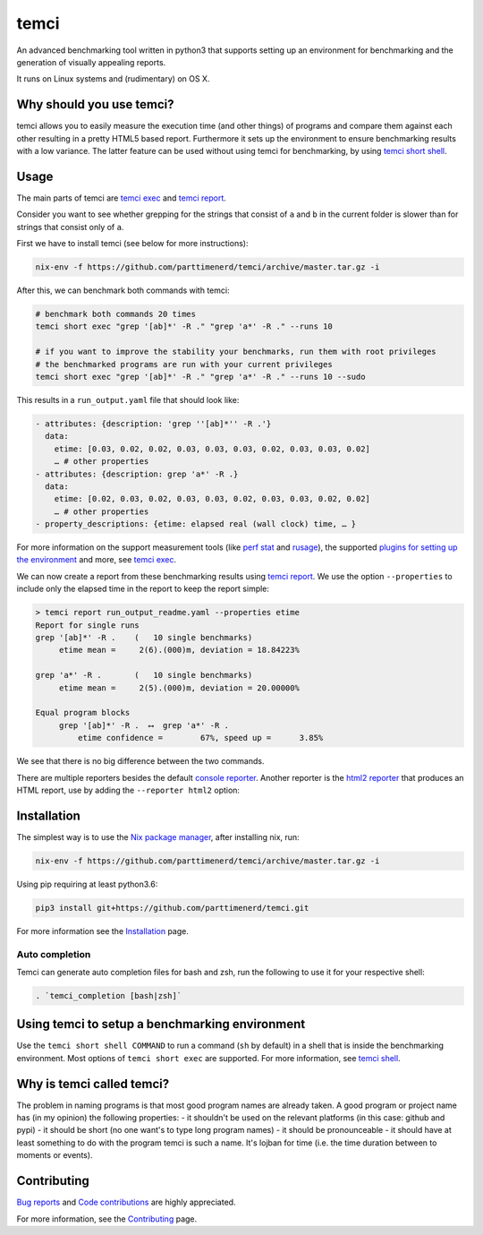 .. title:: temci

temci
=====

.. image:: https://travis-ci.org/parttimenerd/temci.svg?branch=master
    :target: https://travis-ci.org/parttimenerd/temci

.. image:: https://readthedocs.org/projects/temci/badge/?version=latest&style=plain
    :target: https://temci.readthedocs.org

An advanced benchmarking tool written in python3 that supports setting up an environment for benchmarking
and the generation of visually appealing reports.

It runs on Linux systems and (rudimentary) on OS X.

Why should you use temci?
-------------------------

temci allows you to easily measure the execution time (and other things)
of programs and compare them against each other resulting in a pretty
HTML5 based report. Furthermore it sets up the environment to ensure
benchmarking results with a low variance. The latter feature can be used
without using temci for benchmarking,
by using `temci short shell <https://temci.readthedocs.io/en/latest/temci_shell.html>`_.

Usage
-----

The main parts of temci are `temci exec <https://temci.readthedocs.io/en/latest/temci_exec.html>`_ and
`temci report <https://temci.readthedocs.io/en/latest/temci_report.html>`_.

Consider you want to see whether grepping for the strings that consist of ``a`` and ``b`` in the current
folder is slower than for strings that consist only of ``a``.

First we have to install temci (see below for more instructions):

.. code:: sh

    nix-env -f https://github.com/parttimenerd/temci/archive/master.tar.gz -i

After this, we can benchmark both commands with temci:

.. code:: sh

    # benchmark both commands 20 times
    temci short exec "grep '[ab]*' -R ." "grep 'a*' -R ." --runs 10

    # if you want to improve the stability your benchmarks, run them with root privileges
    # the benchmarked programs are run with your current privileges
    temci short exec "grep '[ab]*' -R ." "grep 'a*' -R ." --runs 10 --sudo

This results in a ``run_output.yaml`` file that should look like:

.. code:: yaml

    - attributes: {description: 'grep ''[ab]*'' -R .'}
      data:
        etime: [0.03, 0.02, 0.02, 0.03, 0.03, 0.03, 0.02, 0.03, 0.03, 0.02]
        … # other properties
    - attributes: {description: grep 'a*' -R .}
      data:
        etime: [0.02, 0.03, 0.02, 0.03, 0.03, 0.02, 0.03, 0.03, 0.02, 0.02]
        … # other properties
    - property_descriptions: {etime: elapsed real (wall clock) time, … }

For more information on the support measurement tools (like
`perf stat <https://temci.readthedocs.io/en/latest/temci_exec.html#perf-stat-runner>`_ and
`rusage <https://temci.readthedocs.io/en/latest/temci_exec.html#rusage-runner>`_),
the supported `plugins for setting up the environment <https://temci.readthedocs.io/en/latest/temci_exec.html#plugins>`_
and more, see `temci exec <https://temci.readthedocs.io/en/latest/temci_exec.html>`_.

We can now create a report from these benchmarking results using
`temci report <https://temci.readthedocs.io/en/latest/temci_report.html>`_.
We use the option ``--properties`` to include only the elapsed time in the
report to keep the report simple:


.. code:: sh

    > temci report run_output_readme.yaml --properties etime
    Report for single runs
    grep '[ab]*' -R .    (   10 single benchmarks)
         etime mean =     2(6).(000)m, deviation = 18.84223%

    grep 'a*' -R .       (   10 single benchmarks)
         etime mean =     2(5).(000)m, deviation = 20.00000%

    Equal program blocks
         grep '[ab]*' -R .  ⟷  grep 'a*' -R .
             etime confidence =        67%, speed up =      3.85%

We see that there is no big difference between the two commands.

There are multiple reporters besides the default
`console reporter <https://temci.readthedocs.io/en/latest/temci_report.html#console>`_.
Another reporter is the `html2 reporter <https://temci.readthedocs.io/en/latest/temci_report.html#html2>`_
that produces an HTML report, use by adding the ``--reporter html2`` option:

.. raw:: html

    <iframe src="https://uqudy.serpens.uberspace.de/files/report_readme/report.html" style="width: 133.3333%;
    height: 400px;
    -ms-zoom: 0.75;
    -moz-transform: scale(0.75);
    -moz-transform-origin: 0 0;
    -o-transform: scale(0.75);
    -o-transform-origin: 0 0;
    -webkit-transform: scale(0.75);
    -webkit-transform-origin: 0 0; transform: scale(0.75); transform-origin: 0 0;"></iframe>


Installation
------------

The simplest way is to use the `Nix package manager <https://nixos.org/nix/>`_, after installing nix, run:

.. code:: sh

          nix-env -f https://github.com/parttimenerd/temci/archive/master.tar.gz -i

Using pip requiring at least python3.6:

.. code:: sh

        pip3 install git+https://github.com/parttimenerd/temci.git

For more information see the Installation_ page.


Auto completion
~~~~~~~~~~~~~~~

Temci can generate auto completion files for bash and zsh, run the following to use it for your respective shell:

.. code:: sh

    . `temci_completion [bash|zsh]`


Using temci to setup a benchmarking environment
-----------------------------------------------
Use the ``temci short shell COMMAND`` to run a command (``sh`` by default) in a shell that is inside
the benchmarking environment. Most options of ``temci short exec`` are supported.
For more information, see `temci shell <https://temci.readthedocs.io/en/latest/temci_shell.html>`_.


Why is temci called temci?
--------------------------

The problem in naming programs is that most good program names are
already taken. A good program or project name has (in my opinion) the
following properties: - it shouldn't be used on the relevant platforms
(in this case: github and pypi) - it should be short (no one want's to
type long program names) - it should be pronounceable - it should have
at least something to do with the program temci is such a name. It's
lojban for time (i.e. the time duration between to moments or events).


Contributing
------------

`Bug reports <https://github.com/parttimenerd/temci/issues>`_ and
`Code contributions <https://github.com/parttimenerd/temci>`_ are highly appreciated.

For more information, see the `Contributing <https://temci.readthedocs.io/en/latest/contributing.html>`_ page.


.. _Installation: https://temci.readthedocs.io/en/latest/installation.html

.. _Resources: https://temci.readthedocs.io/en/latest/resources.html
